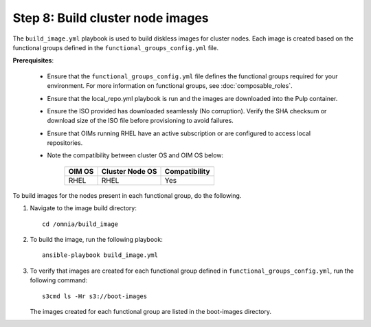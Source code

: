 Step 8: Build cluster node images
============================

The ``build_image.yml`` playbook is used to build diskless images for cluster nodes. 
Each image is created based on the functional groups defined in the 
``functional_groups_config.yml`` file. 

**Prerequisites**: 

   * Ensure that the ``functional_groups_config.yml`` file defines the functional groups required for your environment. For more information on functional groups, see :doc:`composable_roles`.
   * Ensure that the local_repo.yml playbook is run and the images are downloaded into the Pulp container.
   * Ensure the ISO provided has downloaded seamlessly (No corruption). Verify the SHA checksum or download size of the ISO file before provisioning to avoid failures. 
   * Ensure that OIMs running RHEL have an active subscription or are configured to access local repositories.
   * Note the compatibility between cluster OS and OIM OS below:

        +---------------------+--------------------+------------------+
        |                     |                    |                  |
        | OIM OS              | Cluster  Node OS   | Compatibility    |
        +=====================+====================+==================+
        |                     |                    |                  |
        | RHEL                | RHEL               | Yes              |
        +---------------------+--------------------+------------------+
   
To build images for the nodes present in each functional group, do the following.

1. Navigate to the image build directory::

       cd /omnia/build_image

2. To build the image, run the following playbook::

       ansible-playbook build_image.yml

3. To verify that images are created for each functional group defined in ``functional_groups_config.yml``, run the following command::

       s3cmd ls -Hr s3://boot-images

   The images created for each functional group are listed in the boot-images directory.
